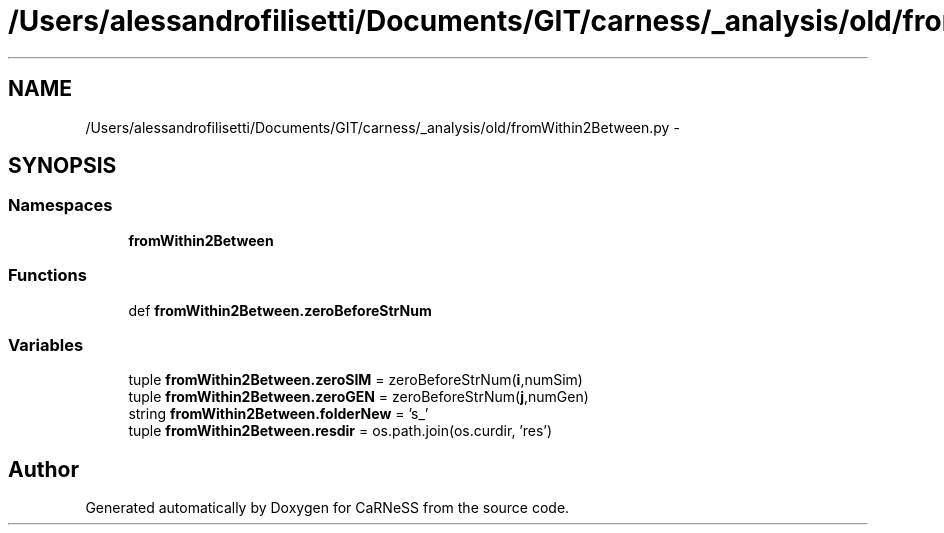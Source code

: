 .TH "/Users/alessandrofilisetti/Documents/GIT/carness/_analysis/old/fromWithin2Between.py" 3 "Tue Dec 10 2013" "Version 4.8 (20131210.63)" "CaRNeSS" \" -*- nroff -*-
.ad l
.nh
.SH NAME
/Users/alessandrofilisetti/Documents/GIT/carness/_analysis/old/fromWithin2Between.py \- 
.SH SYNOPSIS
.br
.PP
.SS "Namespaces"

.in +1c
.ti -1c
.RI "\fBfromWithin2Between\fP"
.br
.in -1c
.SS "Functions"

.in +1c
.ti -1c
.RI "def \fBfromWithin2Between\&.zeroBeforeStrNum\fP"
.br
.in -1c
.SS "Variables"

.in +1c
.ti -1c
.RI "tuple \fBfromWithin2Between\&.zeroSIM\fP = zeroBeforeStrNum(\fBi\fP,numSim)"
.br
.ti -1c
.RI "tuple \fBfromWithin2Between\&.zeroGEN\fP = zeroBeforeStrNum(\fBj\fP,numGen)"
.br
.ti -1c
.RI "string \fBfromWithin2Between\&.folderNew\fP = 's_'"
.br
.ti -1c
.RI "tuple \fBfromWithin2Between\&.resdir\fP = os\&.path\&.join(os\&.curdir, 'res')"
.br
.in -1c
.SH "Author"
.PP 
Generated automatically by Doxygen for CaRNeSS from the source code\&.

